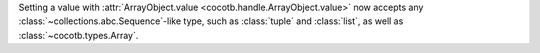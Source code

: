 Setting a value with :attr:`ArrayObject.value <cocotb.handle.ArrayObject.value>` now accepts any :class:`~collections.abc.Sequence`\ -like type, such as :class:`tuple` and :class:`list`, as well as :class:`~cocotb.types.Array`.
